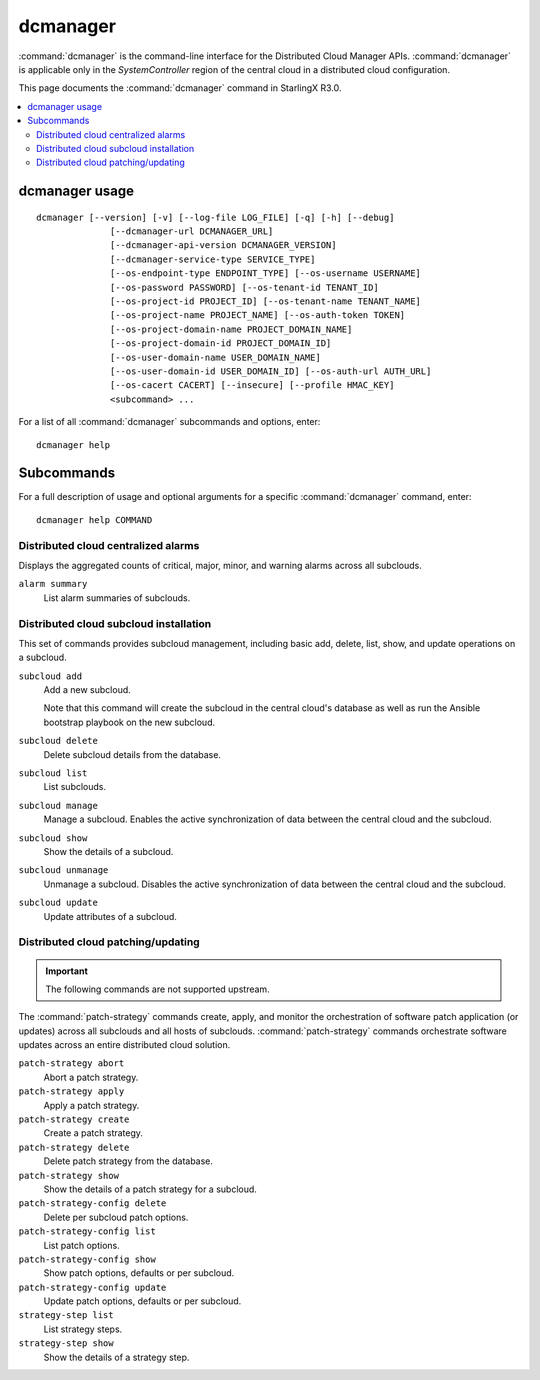 =========
dcmanager
=========

:command:`dcmanager` is the command-line interface for the Distributed Cloud
Manager APIs. :command:`dcmanager` is applicable only in the `SystemController`
region of the central cloud in a distributed cloud configuration.

This page documents the :command:`dcmanager` command in StarlingX R3.0.

.. contents::
   :local:
   :depth: 2

---------------
dcmanager usage
---------------

::

   dcmanager [--version] [-v] [--log-file LOG_FILE] [-q] [-h] [--debug]
                 [--dcmanager-url DCMANAGER_URL]
                 [--dcmanager-api-version DCMANAGER_VERSION]
                 [--dcmanager-service-type SERVICE_TYPE]
                 [--os-endpoint-type ENDPOINT_TYPE] [--os-username USERNAME]
                 [--os-password PASSWORD] [--os-tenant-id TENANT_ID]
                 [--os-project-id PROJECT_ID] [--os-tenant-name TENANT_NAME]
                 [--os-project-name PROJECT_NAME] [--os-auth-token TOKEN]
                 [--os-project-domain-name PROJECT_DOMAIN_NAME]
                 [--os-project-domain-id PROJECT_DOMAIN_ID]
                 [--os-user-domain-name USER_DOMAIN_NAME]
                 [--os-user-domain-id USER_DOMAIN_ID] [--os-auth-url AUTH_URL]
                 [--os-cacert CACERT] [--insecure] [--profile HMAC_KEY]
                 <subcommand> ...

For a list of all :command:`dcmanager` subcommands and options, enter:

::

  dcmanager help

-----------
Subcommands
-----------

For a full description of usage and optional arguments for a specific
:command:`dcmanager` command, enter:

::

  dcmanager help COMMAND

************************************
Distributed cloud centralized alarms
************************************

Displays the aggregated counts of critical, major, minor, and warning alarms
across all subclouds.

``alarm summary``
	List alarm summaries of subclouds.

***************************************
Distributed cloud subcloud installation
***************************************

This set of commands provides subcloud management, including basic add, delete,
list, show, and update operations on a subcloud.

``subcloud add``
	Add a new subcloud.

	Note that this command will create the subcloud in the central cloud's
	database as well as run the Ansible bootstrap playbook on the new subcloud.

``subcloud delete``
	Delete subcloud details from the database.

``subcloud list``
	List subclouds.

``subcloud manage``
	Manage a subcloud. Enables the active synchronization of data between the
	central cloud and the subcloud.

``subcloud show``
	Show the details of a subcloud.

``subcloud unmanage``
	Unmanage a subcloud. Disables the active synchronization of data between the
	central cloud and the subcloud.

``subcloud update``
	Update attributes of a subcloud.

***********************************
Distributed cloud patching/updating
***********************************

.. important::

   The following commands are not supported upstream.

The :command:`patch-strategy` commands create, apply, and monitor the
orchestration of software patch application (or updates) across all subclouds
and all hosts of subclouds. :command:`patch-strategy` commands orchestrate
software updates across an entire distributed cloud solution.

``patch-strategy abort``
	Abort a patch strategy.

``patch-strategy apply``
	Apply a patch strategy.

``patch-strategy create``
	Create a patch strategy.

``patch-strategy delete``
	Delete patch strategy from the database.

``patch-strategy show``
	Show the details of a patch strategy for a subcloud.

``patch-strategy-config delete``
	Delete per subcloud patch options.

``patch-strategy-config list``
	List patch options.

``patch-strategy-config show``
	Show patch options, defaults or per subcloud.

``patch-strategy-config update``
	Update patch options, defaults or per subcloud.

``strategy-step list``
	List strategy steps.

``strategy-step show``
	Show the details of a strategy step.

